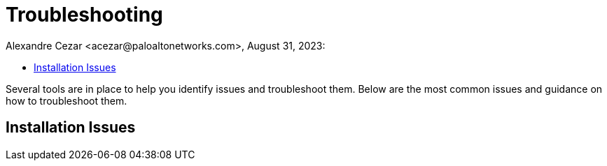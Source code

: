 = Troubleshooting
Alexandre Cezar <acezar@paloaltonetworks.com>, August 31, 2023:
:toc:
:toc-title:
:icons: font

Several tools are in place to help you identify issues and troubleshoot them. Below are the most common issues and guidance on how to troubleshoot them.

== Installation Issues

